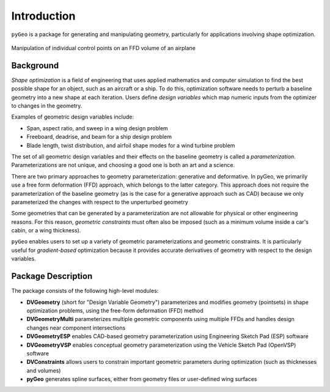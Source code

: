 .. _introduction:

============
Introduction
============

``pyGeo`` is a package for generating and manipulating geometry, particularly for applications involving shape optimization.

.. figure:: images/DPW4_FFD-27745.gif
   :width: 600
   :align: center

   Manipulation of individual control points on an FFD volume of an airplane

----------
Background
----------

*Shape optimization* is a field of engineering that uses applied mathematics and computer simulation to find the best possible shape for an object, such as an aircraft or a ship.
To do this, optimization software needs to perturb a baseline geometry into a new shape at each iteration.
Users define *design variables* which map numeric inputs from the optimizer to changes in the geometry.

Examples of geometric design variables include:

- Span, aspect ratio, and sweep in a wing design problem
- Freeboard, deadrise, and beam for a ship design problem
- Blade length, twist distribution, and airfoil shape modes for a wind turbine problem

The set of all geometric design variables and their effects on the baseline geometry is called a *parameterization*.
Parameterizations are not unique, and choosing a good one is both an art and a science.

There are two primary approaches to geometry parameterization: generative and deformative.
In pyGeo, we primarily use a free form deformation (FFD) approach, which belongs to the latter category.
This approach does not require the parameterization of the baseline geometry (as is the case for a generative approach such as CAD) because we only parameterized the changes with respect to the unperturbed geometry

Some geometries that can be generated by a parameterization are not allowable for physical or other engineering reasons.
For this reason, *geometric constraints* must often also be imposed (such as a minimum volume inside a car's cabin, or a wing thickness).

``pyGeo`` enables users to set up a variety of geometric parameterizations and geometric constraints.
It is particularly useful for *gradient-based* optimization because it provides accurate derivatives of geometry with respect to the design variables.

-------------------
Package Description
-------------------

The package consists of the following high-level modules:

- **DVGeometry** (short for "Design Variable Geometry") parameterizes and modifies geometry (pointsets) in shape optimization problems, using the free-form deformation (FFD) method
- **DVGeometryMulti** parameterizes multiple geometric components using multiple FFDs and handles design changes near component intersections
- **DVGeometryESP** enables CAD-based geometry parameterization using Engineering Sketch Pad (ESP) software
- **DVGeometryVSP** enables conceptual geometry parameterization using the Vehicle Sketch Pad (OpenVSP) software
- **DVConstraints** allows users to constrain important geometric parameters during optimization (such as thicknesses and volumes)
- **pyGeo** generates spline surfaces, either from geometry files or user-defined wing surfaces
